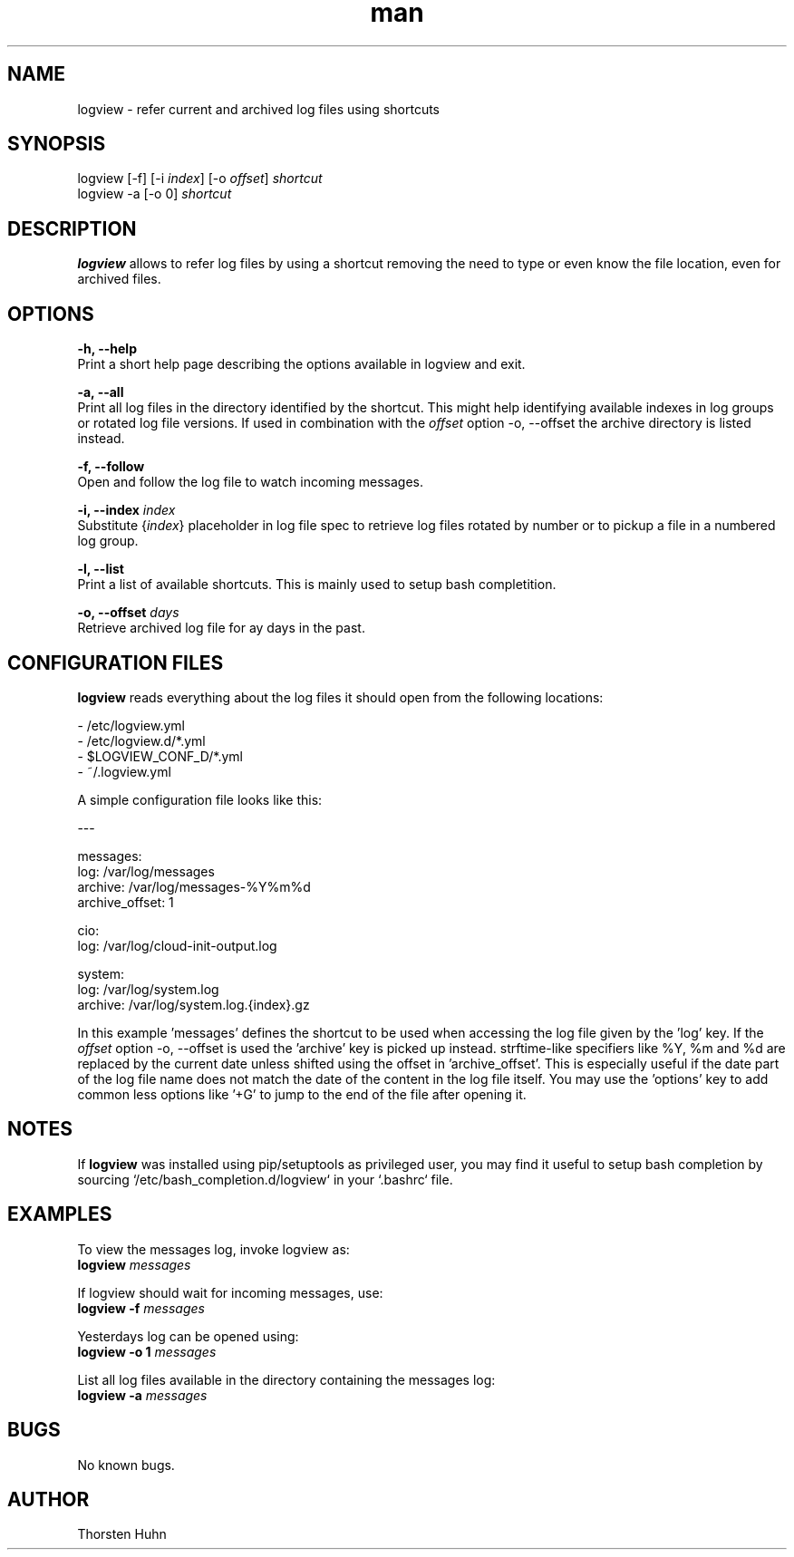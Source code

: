 .\" Manpage for logview.
.\" Contact thorstenhuhn@me.com to correct errors or typos.
.TH man 8 "08 Mar 2018" "0.1.3" "logview man page"
.SH NAME
logview \- refer current and archived log files using shortcuts
.SH SYNOPSIS
logview [-f] [-i \fIindex\fR] [-o \fIoffset\fR] \fIshortcut\fR
.br
logview -a [-o 0] \fIshortcut\fR
.SH DESCRIPTION
\fBlogview\fR allows to refer log files by using a shortcut removing the need to type or even know the file location, even for archived files.
.SH OPTIONS
\fB-h, --help\fR
    Print a short help page describing the options available in logview and exit.

\fB-a, --all\fR
    Print all log files in the directory identified by the shortcut. This might help identifying available indexes in log groups or rotated log file versions. If used in combination with the \fIoffset\fR option -o, --offset the archive directory is listed instead.

\fB-f, --follow\fR
    Open and follow the log file to watch incoming messages.

\fB-i, --index\fR \fIindex\fR
    Substitute {\fIindex\fR} placeholder in log file spec to retrieve log files rotated by number or to pickup a file in a numbered log group.

\fB-l, --list\fR
    Print a list of available shortcuts. This is mainly used to setup bash completition.

\fB-o, --offset\fR \fIdays\fR
    Retrieve archived log file for \fday\fR days in the past.

.SH CONFIGURATION FILES
\fBlogview\fR reads everything about the log files it should open from the following locations:

- /etc/logview.yml
.br
- /etc/logview.d/*.yml
.br
- $LOGVIEW_CONF_D/*.yml
.br
- ~/.logview.yml

A simple configuration file looks like this:

---

messages:
  log: /var/log/messages
  archive: /var/log/messages-%Y%m%d
  archive_offset: 1

cio:
  log: /var/log/cloud-init-output.log

system:
  log: /var/log/system.log
  archive: /var/log/system.log.{index}.gz

In this example 'messages' defines the shortcut to be used when accessing the log file given by the 'log' key. If the \fIoffset\fR option -o, --offset is used the 'archive' key is picked up instead. strftime-like specifiers like %Y, %m and %d are replaced by the current date unless shifted using the offset in 'archive_offset'. This is especially useful if the date part of the log file name does not match the date of the content in the log file itself.
You may use the 'options' key to add common less options like '+G' to jump to the end of the file after opening it.

.SH NOTES
If \fBlogview\fR was installed using pip/setuptools as privileged user, you may find it useful to setup bash completion by sourcing `/etc/bash_completion.d/logview` in your `.bashrc` file.

.SH EXAMPLES
To view the messages log, invoke logview as:
    \fBlogview\fR \fImessages\fR

If logview should wait for incoming messages, use:
    \fBlogview -f\fR \fImessages\fR

Yesterdays log can be opened using:
    \fBlogview -o 1\fR \fImessages\fR

List all log files available in the directory containing the messages log:
    \fBlogview -a\fR \fImessages\fR
.SH BUGS
No known bugs.
.SH AUTHOR
Thorsten Huhn

